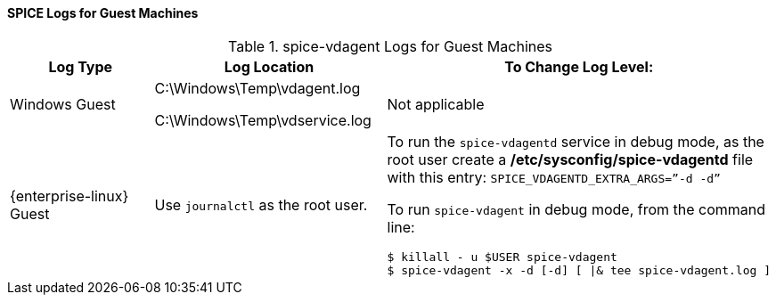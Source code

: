 :_content-type: REFERENCE
[id="SPICE_Logs_for_Guest_Machines"]
==== SPICE Logs for Guest Machines


.spice-vdagent Logs for Guest Machines
[options="header"]
|===
|Log Type |Log Location |To Change Log Level:
|Windows Guest |C:\Windows\Temp\vdagent.log

C:\Windows\Temp\vdservice.log |Not applicable
|{enterprise-linux} Guest |Use `journalctl` as the root user. a|To run the `spice-vdagentd` service in debug mode, as the root user create a */etc/sysconfig/spice-vdagentd* file with this entry: `SPICE_VDAGENTD_EXTRA_ARGS=”-d -d”`

To run `spice-vdagent` in debug mode, from the command line:
                         
----
$ killall - u $USER spice-vdagent 
$ spice-vdagent -x -d [-d] [ \|& tee spice-vdagent.log ] 
----
|===

